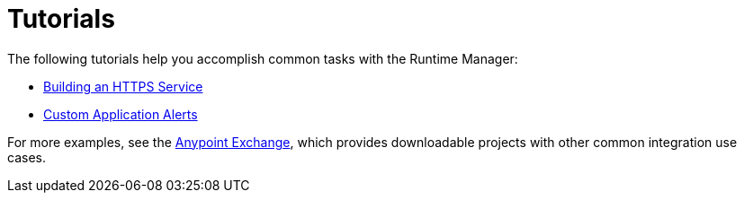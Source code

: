 = Tutorials
:keywords: cloudhub, tutorial, arm, runtime manager

The following tutorials help you accomplish common tasks with the Runtime Manager:

* link:/runtime-manager/building-an-https-service[Building an HTTPS Service]
* link:/runtime-manager/custom-application-alerts[Custom Application Alerts]

For more examples, see the link:/mule-fundamentals/v/3.7/anypoint-exchange[Anypoint Exchange], which provides downloadable projects with other common integration use cases. 
